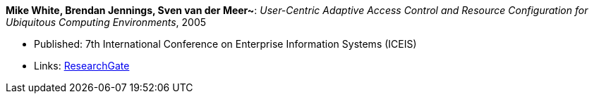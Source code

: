 *Mike White, Brendan Jennings, Sven van der Meer~*: _User-Centric Adaptive Access Control and Resource Configuration for Ubiquitous Computing Environments_, 2005

* Published: 7th International Conference on Enterprise Information Systems (ICEIS)
* Links:
    link:https://www.researchgate.net/publication/220709167_User-Centric_Adaptive_Access_Control_and_Resource_Configuration_for_Ubiquitous_Computing_Environments?_sg=hVo8zZvpObcrNBoVHkpGiZ9S94bQeueNOx70LGAhh1ijGM4cDWTuvbopSd4sHaYDEGxa5LbgtrukS5-jKNMGmZctc5nq45M2-bYXk3Qq.ssArx7acVdgoyAlPjWuD06h5CC_E7If3NfysCA4FT7bNgyUPNv82vzC1Wu9HYWxdQciLLFcoz-GoALFw4m8-Ng[ResearchGate]
ifdef::local[]
* Local links:
    link:/library/inproceedings/2000/white-iceis-2005.pdf[PDF] ┃ 
    link:/library/inproceedings/2000/white-iceis-2005.doc[DOC]
endif::[]

